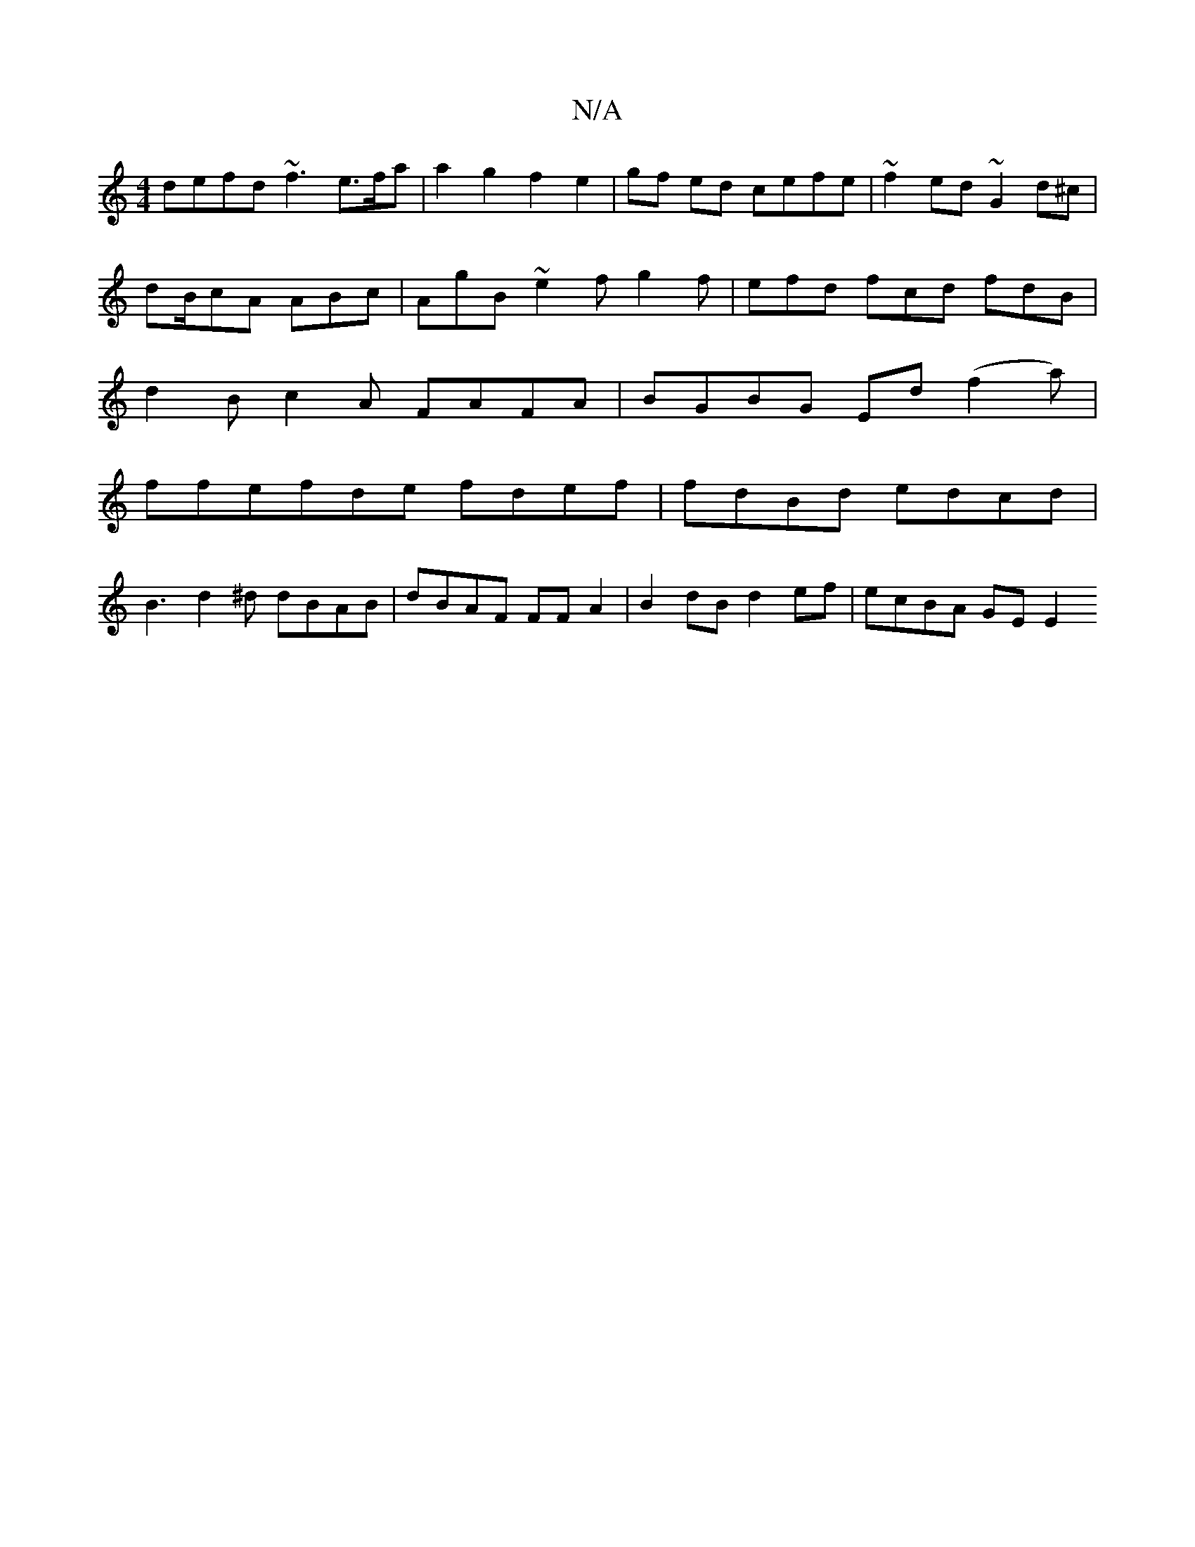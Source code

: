 X:1
T:N/A
M:4/4
R:N/A
K:Cmajor
defd ~f3 e>fa | a2- g2 f2 e2 | gf ed cefe|~f2ed ~G2d^c | dB/cA ABc | AgB ~e2f g2f|efd fcd fdB | d2 B c2 A FAFA|BGBG Ed(f2a)|
ffefde fdef| fdBd edcd |
B3 d2^d dBAB | dBAF FF A2 | B2 dB d2 ef|ecBA GEE2 